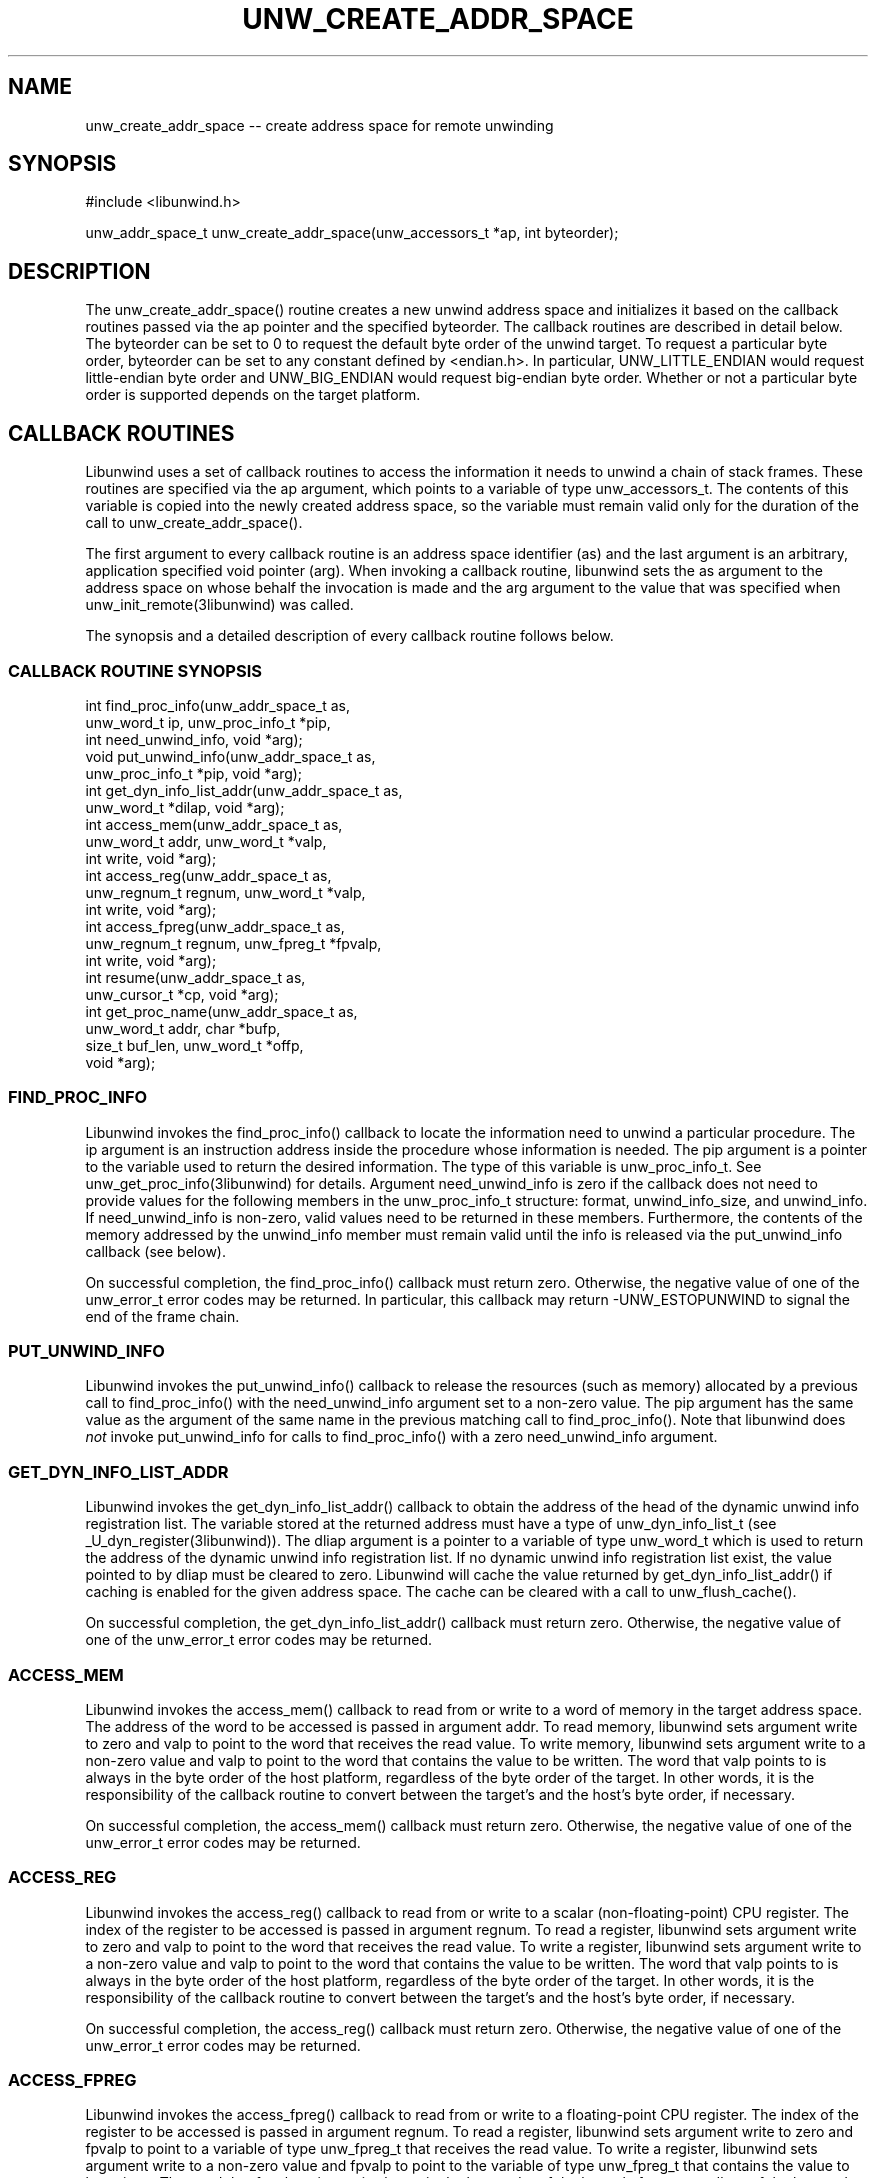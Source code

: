 .\" *********************************** start of \input{common.tex}
.\" *********************************** end of \input{common.tex}
'\" t
.\" Manual page created with latex2man on Tue Aug 29 10:53:41 2023
.\" NOTE: This file is generated, DO NOT EDIT.
.de Vb
.ft CW
.nf
..
.de Ve
.ft R

.fi
..
.TH "UNW\\_CREATE\\_ADDR\\_SPACE" "3libunwind" "29 August 2023" "Programming Library " "Programming Library "
.SH NAME
unw_create_addr_space
\-\- create address space for remote unwinding 
.PP
.SH SYNOPSIS

.PP
#include <libunwind.h>
.br
.PP
unw_addr_space_t
unw_create_addr_space(unw_accessors_t *ap,
int
byteorder);
.br
.PP
.SH DESCRIPTION

.PP
The unw_create_addr_space()
routine creates a new unwind 
address space and initializes it based on the callback routines 
passed via the ap
pointer and the specified byteorder\&.
The callback routines are described in detail below. The 
byteorder
can be set to 0 to request the default byte order of 
the unwind target. To request a particular byte order, 
byteorder
can be set to any constant defined by 
<endian.h>\&.
In particular, UNW_LITTLE_ENDIAN
would 
request little\-endian byte order and UNW_BIG_ENDIAN
would 
request big\-endian byte order. Whether or not a particular byte order 
is supported depends on the target platform. 
.PP
.SH CALLBACK ROUTINES

.PP
Libunwind
uses a set of callback routines to access the 
information it needs to unwind a chain of stack frames. These 
routines are specified via the ap
argument, which points to a 
variable of type unw_accessors_t\&.
The contents of this 
variable is copied into the newly created address space, so the 
variable must remain valid only for the duration of the call to 
unw_create_addr_space().
.PP
The first argument to every callback routine is an address space 
identifier (as)
and the last argument is an arbitrary, 
application specified void pointer (arg).
When invoking a 
callback routine, libunwind
sets the as
argument to the 
address space on whose behalf the invocation is made and the arg
argument to the value that was specified when 
unw_init_remote(3libunwind)
was called. 
.PP
The synopsis and a detailed description of every callback routine 
follows below. 
.PP
.SS CALLBACK ROUTINE SYNOPSIS
.PP
int
find_proc_info(unw_addr_space_t
as,
.br
\fB \fP\fB \fP\fB \fP\fB \fP\fB \fP\fB \fP\fB \fP\fB \fP\fB \fP\fB \fP\fB \fP\fB \fP\fB \fP\fB \fP\fB \fP\fB \fPunw_word_t
ip,
unw_proc_info_t *pip,
.br
\fB \fP\fB \fP\fB \fP\fB \fP\fB \fP\fB \fP\fB \fP\fB \fP\fB \fP\fB \fP\fB \fP\fB \fP\fB \fP\fB \fP\fB \fP\fB \fPint
need_unwind_info,
void *arg);
.br
void
put_unwind_info(unw_addr_space_t
as,
.br
\fB \fP\fB \fP\fB \fP\fB \fP\fB \fP\fB \fP\fB \fP\fB \fP\fB \fP\fB \fP\fB \fP\fB \fP\fB \fP\fB \fP\fB \fP\fB \fPunw_proc_info_t *pip,
void *arg);
.br
int
get_dyn_info_list_addr(unw_addr_space_t
as,
.br
\fB \fP\fB \fP\fB \fP\fB \fP\fB \fP\fB \fP\fB \fP\fB \fP\fB \fP\fB \fP\fB \fP\fB \fP\fB \fP\fB \fP\fB \fP\fB \fPunw_word_t *dilap,
void *arg);
.br
int
access_mem(unw_addr_space_t
as,
.br
\fB \fP\fB \fP\fB \fP\fB \fP\fB \fP\fB \fP\fB \fP\fB \fP\fB \fP\fB \fP\fB \fP\fB \fP\fB \fP\fB \fP\fB \fP\fB \fPunw_word_t
addr,
unw_word_t *valp,
.br
\fB \fP\fB \fP\fB \fP\fB \fP\fB \fP\fB \fP\fB \fP\fB \fP\fB \fP\fB \fP\fB \fP\fB \fP\fB \fP\fB \fP\fB \fP\fB \fPint
write,
void *arg);
.br
int
access_reg(unw_addr_space_t
as,
.br
\fB \fP\fB \fP\fB \fP\fB \fP\fB \fP\fB \fP\fB \fP\fB \fP\fB \fP\fB \fP\fB \fP\fB \fP\fB \fP\fB \fP\fB \fP\fB \fPunw_regnum_t
regnum,
unw_word_t *valp,
.br
\fB \fP\fB \fP\fB \fP\fB \fP\fB \fP\fB \fP\fB \fP\fB \fP\fB \fP\fB \fP\fB \fP\fB \fP\fB \fP\fB \fP\fB \fP\fB \fPint
write,
void *arg);
.br
int
access_fpreg(unw_addr_space_t
as,
.br
\fB \fP\fB \fP\fB \fP\fB \fP\fB \fP\fB \fP\fB \fP\fB \fP\fB \fP\fB \fP\fB \fP\fB \fP\fB \fP\fB \fP\fB \fP\fB \fPunw_regnum_t
regnum,
unw_fpreg_t *fpvalp,
.br
\fB \fP\fB \fP\fB \fP\fB \fP\fB \fP\fB \fP\fB \fP\fB \fP\fB \fP\fB \fP\fB \fP\fB \fP\fB \fP\fB \fP\fB \fP\fB \fPint
write,
void *arg);
.br
int
resume(unw_addr_space_t
as,
.br
\fB \fP\fB \fP\fB \fP\fB \fP\fB \fP\fB \fP\fB \fP\fB \fP\fB \fP\fB \fP\fB \fP\fB \fP\fB \fP\fB \fP\fB \fP\fB \fPunw_cursor_t *cp,
void *arg);
.br
int
get_proc_name(unw_addr_space_t
as,
.br
\fB \fP\fB \fP\fB \fP\fB \fP\fB \fP\fB \fP\fB \fP\fB \fP\fB \fP\fB \fP\fB \fP\fB \fP\fB \fP\fB \fP\fB \fP\fB \fPunw_word_t
addr,
char *bufp,
.br
\fB \fP\fB \fP\fB \fP\fB \fP\fB \fP\fB \fP\fB \fP\fB \fP\fB \fP\fB \fP\fB \fP\fB \fP\fB \fP\fB \fP\fB \fP\fB \fPsize_t
buf_len,
unw_word_t *offp,
.br
\fB \fP\fB \fP\fB \fP\fB \fP\fB \fP\fB \fP\fB \fP\fB \fP\fB \fP\fB \fP\fB \fP\fB \fP\fB \fP\fB \fP\fB \fP\fB \fPvoid *arg);
.br
.PP
.SS FIND_PROC_INFO
.PP
Libunwind
invokes the find_proc_info()
callback to 
locate the information need to unwind a particular procedure. The 
ip
argument is an instruction address inside the procedure whose 
information is needed. The pip
argument is a pointer to the 
variable used to return the desired information. The type of this 
variable is unw_proc_info_t\&.
See 
unw_get_proc_info(3libunwind)
for details. Argument 
need_unwind_info
is zero if the callback does not need to 
provide values for the following members in the 
unw_proc_info_t
structure: format,
unwind_info_size,
and unwind_info\&.
If 
need_unwind_info
is non\-zero, valid values need to be returned 
in these members. Furthermore, the contents of the memory addressed 
by the unwind_info
member must remain valid until the info is 
released via the put_unwind_info
callback (see below). 
.PP
On successful completion, the find_proc_info()
callback must 
return zero. Otherwise, the negative value of one of the 
unw_error_t
error codes may be returned. In particular, this 
callback may return \-UNW_ESTOPUNWIND
to signal the end of 
the frame chain. 
.PP
.SS PUT_UNWIND_INFO
.PP
Libunwind
invokes the put_unwind_info()
callback to 
release the resources (such as memory) allocated by a previous call to 
find_proc_info()
with the need_unwind_info
argument 
set to a non\-zero value. The pip
argument has the same value as 
the argument of the same name in the previous matching call to 
find_proc_info().
Note that libunwind
does \fInot\fP
invoke put_unwind_info
for calls to find_proc_info()
with a zero need_unwind_info
argument. 
.PP
.SS GET_DYN_INFO_LIST_ADDR
.PP
Libunwind
invokes the get_dyn_info_list_addr()
callback to obtain the address of the head of the dynamic unwind info 
registration list. The variable stored at the returned address must 
have a type of unw_dyn_info_list_t
(see 
_U_dyn_register(3libunwind)).
The dliap
argument is a pointer 
to a variable of type unw_word_t
which is used to return the 
address of the dynamic unwind info registration list. If no dynamic 
unwind info registration list exist, the value pointed to by 
dliap
must be cleared to zero. Libunwind
will cache the 
value returned by get_dyn_info_list_addr()
if caching is 
enabled for the given address space. The cache can be cleared with a 
call to unw_flush_cache().
.PP
On successful completion, the get_dyn_info_list_addr()
callback must return zero. Otherwise, the negative value of one of 
the unw_error_t
error codes may be returned. 
.PP
.SS ACCESS_MEM
.PP
Libunwind
invokes the access_mem()
callback to read 
from or write to a word of memory in the target address space. The 
address of the word to be accessed is passed in argument addr\&.
To read memory, libunwind
sets argument write
to zero and 
valp
to point to the word that receives the read value. To 
write memory, libunwind
sets argument write
to a non\-zero 
value and valp
to point to the word that contains the value to 
be written. The word that valp
points to is always in the 
byte order of the host platform, regardless of the byte order of the 
target. In other words, it is the responsibility of the callback 
routine to convert between the target\&'s and the host\&'s byte order, if 
necessary. 
.PP
On successful completion, the access_mem()
callback must return zero. Otherwise, the negative value of one of 
the unw_error_t
error codes may be returned. 
.PP
.SS ACCESS_REG
.PP
Libunwind
invokes the access_reg()
callback to read 
from or write to a scalar (non\-floating\-point) CPU register. The 
index of the register to be accessed is passed in argument 
regnum\&.
To read a register, libunwind
sets argument 
write
to zero and valp
to point to the word that receives 
the read value. To write a register, libunwind
sets argument 
write
to a non\-zero value and valp
to point to the word 
that contains the value to be written. The word that valp
points to is always in the byte order of the host platform, regardless 
of the byte order of the target. In other words, it is the 
responsibility of the callback routine to convert between the 
target\&'s and the host\&'s byte order, if necessary. 
.PP
On successful completion, the access_reg()
callback must 
return zero. Otherwise, the negative value of one of the 
unw_error_t
error codes may be returned. 
.PP
.SS ACCESS_FPREG
.PP
Libunwind
invokes the access_fpreg()
callback to read 
from or write to a floating\-point CPU register. The index of the 
register to be accessed is passed in argument regnum\&.
To read a 
register, libunwind
sets argument write
to zero and 
fpvalp
to point to a variable of type unw_fpreg_t
that 
receives the read value. To write a register, libunwind
sets 
argument write
to a non\-zero value and fpvalp
to point to 
the variable of type unw_fpreg_t
that contains the value to 
be written. The word that fpvalp
points to is always in the 
byte order of the host platform, regardless of the byte order of the 
target. In other words, it is the responsibility of the callback 
routine to convert between the target\&'s and the host\&'s byte order, if 
necessary. 
.PP
On successful completion, the access_fpreg()
callback must 
return zero. Otherwise, the negative value of one of the 
unw_error_t
error codes may be returned. 
.PP
.SS RESUME
.PP
Libunwind
invokes the resume()
callback to resume 
execution in the target address space. Argument cp
is the 
unwind cursor that identifies the stack frame in which execution 
should resume. By the time libunwind
invokes the resume
callback, it has already established the desired machine and 
memory state via calls to the access_reg(),
access_fpreg,
and access_mem()
callbacks. Thus, all 
the callback needs to do is perform whatever action is needed to 
actually resume execution. 
.PP
The resume
callback is invoked only in response to a call to 
unw_resume(3libunwind),
so applications which never invoke 
unw_resume(3libunwind)
need not define the resume
callback. 
.PP
On successful completion, the resume()
callback must return 
zero. Otherwise, the negative value of one of the 
unw_error_t
error codes may be returned. As a special case, 
when resuming execution in the local address space, the callback will 
not return on success. 
.PP
.SS GET_PROC_NAME
.PP
Libunwind
invokes the get_proc_name()
callback to 
obtain the procedure name of a static (not dynamically generated) 
procedure. Argument addr
is an instruction address within the 
procedure whose name is to be obtained. The bufp
argument is a 
pointer to a character buffer used to return the procedure name. The 
size of this buffer is specified in argument buf_len\&.
The 
returned name must be terminated by a NUL character. If the 
procedure\&'s name is longer than buf_len
bytes, it must be 
truncated to buf_len\-1
bytes, with the last byte in the 
buffer set to the NUL character and \-UNW_ENOMEM
must be 
returned. Argument offp
is a pointer to a word which is used to 
return the byte offset relative to the start of the procedure whose 
name is being returned. For example, if procedure foo()
starts 
at address 0x40003000, then invoking get_proc_name()
with 
addr
set to 0x40003080 should return a value of 0x80 in the word 
pointed to by offp
(assuming the procedure is at least 0x80 
bytes long). 
.PP
On successful completion, the get_proc_name()
callback must 
return zero. Otherwise, the negative value of one of the 
unw_error_t
error codes may be returned. 
.PP
.SH RETURN VALUE

.PP
On successful completion, unw_create_addr_space()
returns a 
non\-NULL
value that represents the newly created 
address space. Otherwise, NULL
is returned. 
.PP
.SH THREAD AND SIGNAL SAFETY

.PP
unw_create_addr_space()
is thread\-safe but \fInot\fP
safe to use from a signal handler. 
.PP
.SH SEE ALSO

.PP
_U_dyn_register(3libunwind),
libunwind(3libunwind),
unw_destroy_addr_space(3libunwind),
unw_get_proc_info(3libunwind),
unw_init_remote(3libunwind),
unw_resume(3libunwind)
.PP
.SH AUTHOR

.PP
David Mosberger\-Tang
.br
Email: \fBdmosberger@gmail.com\fP
.br
WWW: \fBhttp://www.nongnu.org/libunwind/\fP\&.
.\" NOTE: This file is generated, DO NOT EDIT.
